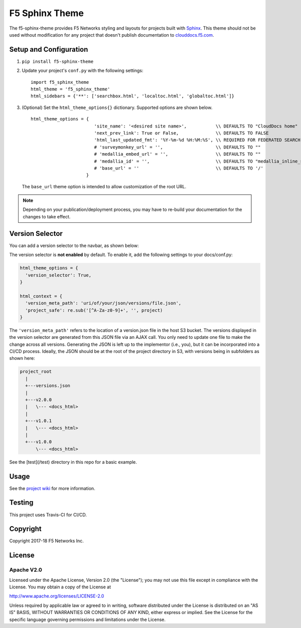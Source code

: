 F5 Sphinx Theme
===============

.. image:: https://travis-ci.org/f5devcentral/f5-sphinx-theme.svg?branch=master
   :target: https://travis-ci.org/f5devcentral/f5-sphinx-theme

The f5-sphinx-theme provides F5 Networks styling and layouts for projects built with `Sphinx <http://www.sphinx-doc.org/en/stable/index.html>`_. This theme should not be used without modification for any project that doesn't publish documentation to `clouddocs.f5.com <http://clouddocs.f5.com>`_.


Setup and Configuration
-----------------------
1. ``pip install f5-sphinx-theme``
2. Update your project's ``conf.py`` with the following settings: ::

    import f5_sphinx_theme
    html_theme = 'f5_sphinx_theme'
    html_sidebars = {'**': ['searchbox.html', 'localtoc.html', 'globaltoc.html']}

3. (Optional) Set the ``html_theme_options{}`` dictionary. Supported options are shown below. ::

    html_theme_options = {
                            'site_name': '<desired site name>',           \\ DEFAULTS TO "CloudDocs home"
                            'next_prev_link': True or False,              \\ DEFAULTS TO FALSE
                            'html_last_updated_fmt': '%Y-%m-%d %H:%M:%S', \\ REQUIRED FOR FEDERATED SEARCH, DO NOT CHANGE
                            # 'surveymonkey_url' = '',                    \\ DEFAULTS TO ""
                            # 'medallia_embed_url' = '',                  \\ DEFAULTS TO ""
                            # 'medallia_id' = '',                         \\ DEFAULTS TO "medallia_inline_survey"
                            # 'base_url' = ''                             \\ DEFAULTS TO '/'
                         }

   \

   The ``base_url`` theme option is intended to allow customization of the root URL.

  
.. note::

   Depending on your publication/deployment process, you may have to re-build your documentation for the changes to take effect.


Version Selector
----------------

You can add a version selector to the navbar, as shown below:

.. image:: /screenshots/version.png

The version selector is **not enabled** by default.
To enable it, add the following settings to your docs/conf.py:

.. code-block:: python

   html_theme_options = {
     'version_selector': True,
   }

   html_context = {
     'version_meta_path': 'uri/of/your/json/versions/file.json',
     'project_safe': re.sub('[^A-Za-z0-9]+', '', project)
   }


The ``'version_meta_path'`` refers to the location of a version.json file in the host S3 bucket.
The versions displayed in the version selector are generated from this JSON file via an AJAX call. You only need to update one file to make the change across all versions.
Generating the JSON is left up to the implementor (i.e., you), but it can be incorporated into a CI/CD process.
Ideally, the JSON should be at the root of the project directory in S3, with versions being in subfolders as shown here:

.. code-block:: text

   project_root
     |
     +---versions.json
     |
     +---v2.0.0
     |   \--- <docs_html>
     |
     +---v1.0.1
     |   \--- <docs_html>
     |
     +---v1.0.0
         \--- <docs_html>

See the [test](/test) directory in this repo for a basic example.

Usage
-----

See the `project wiki <https://github.com/f5devcentral/f5-sphinx-theme/wiki>`_ for more information.

Testing
-------

This project uses Travis-CI for CI/CD.

Copyright
---------

Copyright 2017-18 F5 Networks Inc.

License
-------

Apache V2.0
```````````

Licensed under the Apache License, Version 2.0 (the "License"); you may
not use this file except in compliance with the License. You may obtain
a copy of the License at

http://www.apache.org/licenses/LICENSE-2.0

Unless required by applicable law or agreed to in writing, software
distributed under the License is distributed on an "AS IS" BASIS,
WITHOUT WARRANTIES OR CONDITIONS OF ANY KIND, either express or implied.
See the License for the specific language governing permissions and
limitations under the License.

